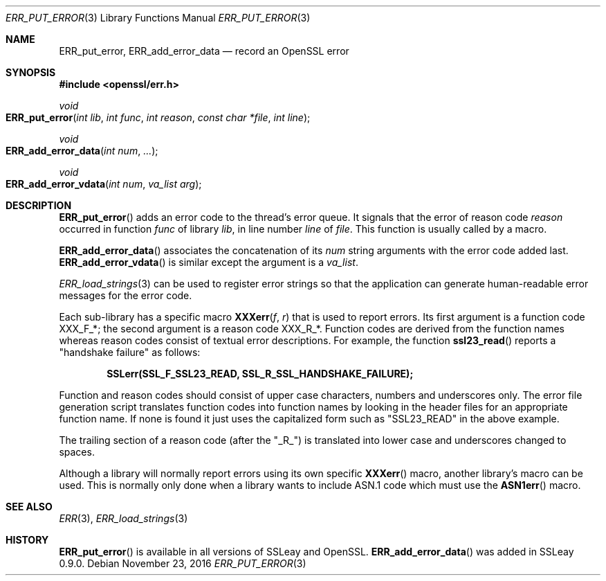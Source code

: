 .\"	$OpenBSD: ERR_put_error.3,v 1.4 2016/11/23 17:54:15 schwarze Exp $
.\"	OpenSSL b97fdb57 Nov 11 09:33:09 2016 +0100
.\"
.\" This file was written by Ulf Moeller <ulf@openssl.org>.
.\" Copyright (c) 2000, 2016 The OpenSSL Project.  All rights reserved.
.\"
.\" Redistribution and use in source and binary forms, with or without
.\" modification, are permitted provided that the following conditions
.\" are met:
.\"
.\" 1. Redistributions of source code must retain the above copyright
.\"    notice, this list of conditions and the following disclaimer.
.\"
.\" 2. Redistributions in binary form must reproduce the above copyright
.\"    notice, this list of conditions and the following disclaimer in
.\"    the documentation and/or other materials provided with the
.\"    distribution.
.\"
.\" 3. All advertising materials mentioning features or use of this
.\"    software must display the following acknowledgment:
.\"    "This product includes software developed by the OpenSSL Project
.\"    for use in the OpenSSL Toolkit. (http://www.openssl.org/)"
.\"
.\" 4. The names "OpenSSL Toolkit" and "OpenSSL Project" must not be used to
.\"    endorse or promote products derived from this software without
.\"    prior written permission. For written permission, please contact
.\"    openssl-core@openssl.org.
.\"
.\" 5. Products derived from this software may not be called "OpenSSL"
.\"    nor may "OpenSSL" appear in their names without prior written
.\"    permission of the OpenSSL Project.
.\"
.\" 6. Redistributions of any form whatsoever must retain the following
.\"    acknowledgment:
.\"    "This product includes software developed by the OpenSSL Project
.\"    for use in the OpenSSL Toolkit (http://www.openssl.org/)"
.\"
.\" THIS SOFTWARE IS PROVIDED BY THE OpenSSL PROJECT ``AS IS'' AND ANY
.\" EXPRESSED OR IMPLIED WARRANTIES, INCLUDING, BUT NOT LIMITED TO, THE
.\" IMPLIED WARRANTIES OF MERCHANTABILITY AND FITNESS FOR A PARTICULAR
.\" PURPOSE ARE DISCLAIMED.  IN NO EVENT SHALL THE OpenSSL PROJECT OR
.\" ITS CONTRIBUTORS BE LIABLE FOR ANY DIRECT, INDIRECT, INCIDENTAL,
.\" SPECIAL, EXEMPLARY, OR CONSEQUENTIAL DAMAGES (INCLUDING, BUT
.\" NOT LIMITED TO, PROCUREMENT OF SUBSTITUTE GOODS OR SERVICES;
.\" LOSS OF USE, DATA, OR PROFITS; OR BUSINESS INTERRUPTION)
.\" HOWEVER CAUSED AND ON ANY THEORY OF LIABILITY, WHETHER IN CONTRACT,
.\" STRICT LIABILITY, OR TORT (INCLUDING NEGLIGENCE OR OTHERWISE)
.\" ARISING IN ANY WAY OUT OF THE USE OF THIS SOFTWARE, EVEN IF ADVISED
.\" OF THE POSSIBILITY OF SUCH DAMAGE.
.\"
.Dd $Mdocdate: November 23 2016 $
.Dt ERR_PUT_ERROR 3
.Os
.Sh NAME
.Nm ERR_put_error ,
.Nm ERR_add_error_data
.Nd record an OpenSSL error
.Sh SYNOPSIS
.In openssl/err.h
.Ft void
.Fo ERR_put_error
.Fa "int lib"
.Fa "int func"
.Fa "int reason"
.Fa "const char *file"
.Fa "int line"
.Fc
.Ft void
.Fo ERR_add_error_data
.Fa "int num"
.Fa ...
.Fc
.Ft void
.Fo ERR_add_error_vdata
.Fa "int num"
.Fa "va_list arg"
.Fc
.Sh DESCRIPTION
.Fn ERR_put_error
adds an error code to the thread's error queue.
It signals that the error of reason code
.Fa reason
occurred in function
.Fa func
of library
.Fa lib ,
in line number
.Fa line
of
.Fa file .
This function is usually called by a macro.
.Pp
.Fn ERR_add_error_data
associates the concatenation of its
.Fa num
string arguments with the error code added last.
.Fn ERR_add_error_vdata
is similar except the argument is a
.Vt va_list .
.Pp
.Xr ERR_load_strings 3
can be used to register error strings so that the application can
generate human-readable error messages for the error code.
.Pp
Each sub-library has a specific macro
.Fn XXXerr f r
that is used to report errors.
Its first argument is a function code
.Dv XXX_F_* ;
the second argument is a reason code
.Dv XXX_R_* .
Function codes are derived from the function names
whereas reason codes consist of textual error descriptions.
For example, the function
.Fn ssl23_read
reports a "handshake failure" as follows:
.Pp
.Dl SSLerr(SSL_F_SSL23_READ, SSL_R_SSL_HANDSHAKE_FAILURE);
.Pp
Function and reason codes should consist of upper case characters,
numbers and underscores only.
The error file generation script translates function codes into function
names by looking in the header files for an appropriate function name.
If none is found it just uses the capitalized form such as "SSL23_READ"
in the above example.
.Pp
The trailing section of a reason code (after the "_R_") is translated
into lower case and underscores changed to spaces.
.Pp
Although a library will normally report errors using its own specific
.Fn XXXerr
macro, another library's macro can be used.
This is normally only done when a library wants to include ASN.1 code
which must use the
.Fn ASN1err
macro.
.Sh SEE ALSO
.Xr ERR 3 ,
.Xr ERR_load_strings 3
.Sh HISTORY
.Fn ERR_put_error
is available in all versions of SSLeay and OpenSSL.
.Fn ERR_add_error_data
was added in SSLeay 0.9.0.
